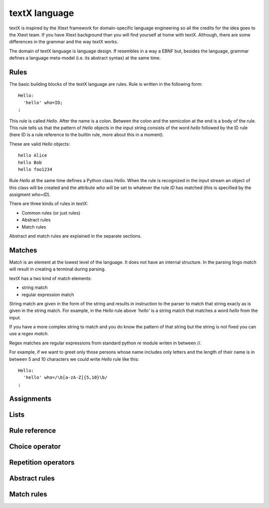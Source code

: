textX language
==============

textX is inspired by the Xtext framework for domain-specific language engineering so all
the credits for the idea goes to the Xtext team.
If you have Xtext background than you will find yourself at home with textX.
Although, there are some differences in the grammar and the way textX works.

The domain of textX language is language design. If resembles in a way a EBNF
but, besides the language, grammar defines a language meta-model (i.e. its
abstract syntax) at the same time.


Rules
-----

The basic building blocks of the textX language are rules. Rule is written in
the following form::

  Hello:
    'hello' who=ID;
  ;

This rule is called `Hello`. After the name is a colon. Between the colon and
the semicolon at the end is a body of the rule. This rule tells us that the
pattern of `Hello` objects in the input string consists of the word `hello`
followed by the ID rule (here ID is a rule reference to the builtin rule, more
about this in a moment).

These are valid `Hello` objects::

  hello Alice
  hello Bob
  hello foo1234

Rule `Hello` at the same time defines a Python class `Hello`. When the rule is
recognized in the input stream an object of this class will be created and the
attribute `who` will be set to whatever the rule `ID` has matched (this is
specified by the assigment `who=ID`).

There are three kinds of rules in textX:

- Common rules (or just rules)
- Abstract rules
- Match rules

Abstract and match rules are explained in the separate sections.


Matches
-------

Match is an element at the lowest level of the language. It does not have an
internal structure.  In the parsing lingo *match* will result in creating a
terminal during parsing.

textX has a two kind of match elements:

- string match
- regular expression match

String match are given in the form of the string and results in instruction to
the parser to match that string exacly as is given in the string match.  For
example, in the `Hello` rule above `'hello'` is a string match that matches a
word *hello* from the input.

If you have a more complex string to match and you do know the pattern of that
string but the string is not fixed you can use a *regex match*.

Regex matches are regular expressions from standard python `re` module writen in
between //.

For example, if we want to greet only those persons whose name includes only
letters and the length of their name is in between 5 and 10 characters we could
write `Hello` rule like this::

  Hello:
    'hello' who=/\b[a-zA-Z]{5,10}\b/
  ;

Assignments
-----------

Lists
-----

Rule reference
--------------

Choice operator
---------------

Repetition operators
--------------------

Abstract rules
--------------

Match rules
-----------

